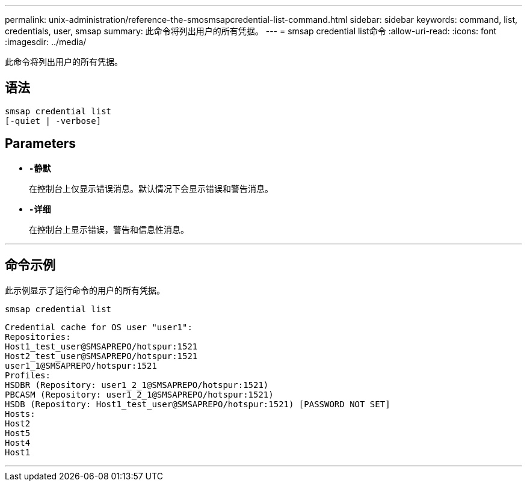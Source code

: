 ---
permalink: unix-administration/reference-the-smosmsapcredential-list-command.html 
sidebar: sidebar 
keywords: command, list, credentials, user, smsap 
summary: 此命令将列出用户的所有凭据。 
---
= smsap credential list命令
:allow-uri-read: 
:icons: font
:imagesdir: ../media/


[role="lead"]
此命令将列出用户的所有凭据。



== 语法

[listing]
----

smsap credential list
[-quiet | -verbose]
----


== Parameters

* `*-静默*`
+
在控制台上仅显示错误消息。默认情况下会显示错误和警告消息。

* `*-详细*`
+
在控制台上显示错误，警告和信息性消息。



'''


== 命令示例

此示例显示了运行命令的用户的所有凭据。

[listing]
----
smsap credential list
----
[listing]
----
Credential cache for OS user "user1":
Repositories:
Host1_test_user@SMSAPREPO/hotspur:1521
Host2_test_user@SMSAPREPO/hotspur:1521
user1_1@SMSAPREPO/hotspur:1521
Profiles:
HSDBR (Repository: user1_2_1@SMSAPREPO/hotspur:1521)
PBCASM (Repository: user1_2_1@SMSAPREPO/hotspur:1521)
HSDB (Repository: Host1_test_user@SMSAPREPO/hotspur:1521) [PASSWORD NOT SET]
Hosts:
Host2
Host5
Host4
Host1
----
'''